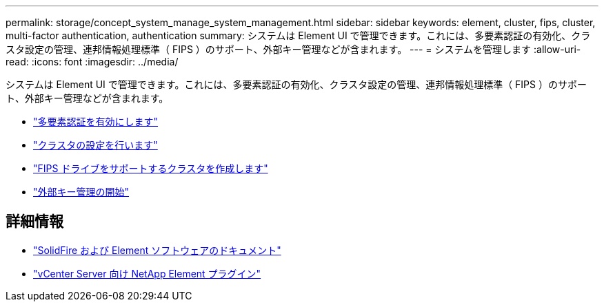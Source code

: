 ---
permalink: storage/concept_system_manage_system_management.html 
sidebar: sidebar 
keywords: element, cluster, fips, cluster, multi-factor authentication, authentication 
summary: システムは Element UI で管理できます。これには、多要素認証の有効化、クラスタ設定の管理、連邦情報処理標準（ FIPS ）のサポート、外部キー管理などが含まれます。 
---
= システムを管理します
:allow-uri-read: 
:icons: font
:imagesdir: ../media/


[role="lead"]
システムは Element UI で管理できます。これには、多要素認証の有効化、クラスタ設定の管理、連邦情報処理標準（ FIPS ）のサポート、外部キー管理などが含まれます。

* link:concept_system_manage_mfa_enable_multi_factor_authentication.html["多要素認証を有効にします"]
* link:concept_system_manage_cluster_configure_cluster_settings.html["クラスタの設定を行います"]
* link:task_system_manage_fips_create_a_cluster_supporting_fips_drives.html["FIPS ドライブをサポートするクラスタを作成します"]
* link:concept_system_manage_key_get_started_with_external_key_management.html["外部キー管理の開始"]




== 詳細情報

* https://docs.netapp.com/us-en/element-software/index.html["SolidFire および Element ソフトウェアのドキュメント"]
* https://docs.netapp.com/us-en/vcp/index.html["vCenter Server 向け NetApp Element プラグイン"^]

